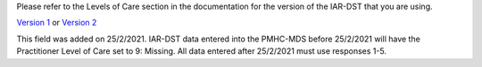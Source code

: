Please refer to the Levels of Care section in the documentation for the version of the IAR-DST that you are using.

`Version 1 <https://docs.iar-dst.online/en/v1/>`_ or `Version 2 <https://docs.iar-dst.online/en/v2/>`_

This field was added on 25/2/2021. IAR-DST data entered into the PMHC-MDS
before 25/2/2021 will have the Practitioner Level of Care set to 9: Missing.
All data entered after 25/2/2021 must use responses 1-5.